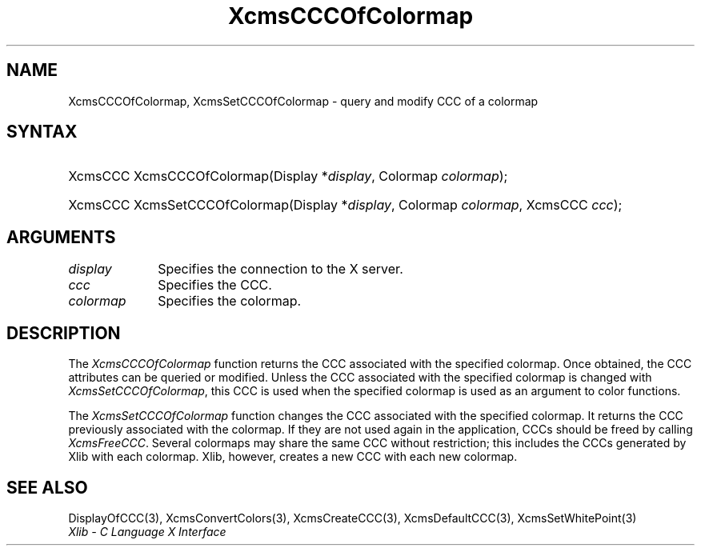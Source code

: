 .\" Copyright \(co 1985, 1986, 1987, 1988, 1989, 1990, 1991, 1994, 1996 X Consortium
.\"
.\" Permission is hereby granted, free of charge, to any person obtaining
.\" a copy of this software and associated documentation files (the
.\" "Software"), to deal in the Software without restriction, including
.\" without limitation the rights to use, copy, modify, merge, publish,
.\" distribute, sublicense, and/or sell copies of the Software, and to
.\" permit persons to whom the Software is furnished to do so, subject to
.\" the following conditions:
.\"
.\" The above copyright notice and this permission notice shall be included
.\" in all copies or substantial portions of the Software.
.\"
.\" THE SOFTWARE IS PROVIDED "AS IS", WITHOUT WARRANTY OF ANY KIND, EXPRESS
.\" OR IMPLIED, INCLUDING BUT NOT LIMITED TO THE WARRANTIES OF
.\" MERCHANTABILITY, FITNESS FOR A PARTICULAR PURPOSE AND NONINFRINGEMENT.
.\" IN NO EVENT SHALL THE X CONSORTIUM BE LIABLE FOR ANY CLAIM, DAMAGES OR
.\" OTHER LIABILITY, WHETHER IN AN ACTION OF CONTRACT, TORT OR OTHERWISE,
.\" ARISING FROM, OUT OF OR IN CONNECTION WITH THE SOFTWARE OR THE USE OR
.\" OTHER DEALINGS IN THE SOFTWARE.
.\"
.\" Except as contained in this notice, the name of the X Consortium shall
.\" not be used in advertising or otherwise to promote the sale, use or
.\" other dealings in this Software without prior written authorization
.\" from the X Consortium.
.\"
.\" Copyright \(co 1985, 1986, 1987, 1988, 1989, 1990, 1991 by
.\" Digital Equipment Corporation
.\"
.\" Portions Copyright \(co 1990, 1991 by
.\" Tektronix, Inc.
.\"
.\" Permission to use, copy, modify and distribute this documentation for
.\" any purpose and without fee is hereby granted, provided that the above
.\" copyright notice appears in all copies and that both that copyright notice
.\" and this permission notice appear in all copies, and that the names of
.\" Digital and Tektronix not be used in in advertising or publicity pertaining
.\" to this documentation without specific, written prior permission.
.\" Digital and Tektronix makes no representations about the suitability
.\" of this documentation for any purpose.
.\" It is provided ``as is'' without express or implied warranty.
.\" 
.\"
.ds xT X Toolkit Intrinsics \- C Language Interface
.ds xW Athena X Widgets \- C Language X Toolkit Interface
.ds xL Xlib \- C Language X Interface
.ds xC Inter-Client Communication Conventions Manual
.na
.de Ds
.nf
.\\$1D \\$2 \\$1
.ft CW
.\".ps \\n(PS
.\".if \\n(VS>=40 .vs \\n(VSu
.\".if \\n(VS<=39 .vs \\n(VSp
..
.de De
.ce 0
.if \\n(BD .DF
.nr BD 0
.in \\n(OIu
.if \\n(TM .ls 2
.sp \\n(DDu
.fi
..
.de IN		\" send an index entry to the stderr
..
.de Pn
.ie t \\$1\fB\^\\$2\^\fR\\$3
.el \\$1\fI\^\\$2\^\fP\\$3
..
.de ZN
.ie t \fB\^\\$1\^\fR\\$2
.el \fI\^\\$1\^\fP\\$2
..
.de hN
.ie t <\fB\\$1\fR>\\$2
.el <\fI\\$1\fP>\\$2
..
.ny0
.TH XcmsCCCOfColormap 3 "libX11 1.6.3" "X Version 11" "XLIB FUNCTIONS"
.SH NAME
XcmsCCCOfColormap, XcmsSetCCCOfColormap \- query and modify CCC of a colormap
.SH SYNTAX
.HP
XcmsCCC XcmsCCCOfColormap\^(\^Display *\fIdisplay\fP\^, Colormap
\fIcolormap\fP\^);
.HP
XcmsCCC XcmsSetCCCOfColormap\^(\^Display *\fIdisplay\fP\^, Colormap
\fIcolormap\fP\^, XcmsCCC \fIccc\fP\^); 
.SH ARGUMENTS
.IP \fIdisplay\fP 1i
Specifies the connection to the X server.
.IP \fIccc\fP 1i
Specifies the CCC.
.IP \fIcolormap\fP 1i
Specifies the colormap.
.SH DESCRIPTION
The
.ZN XcmsCCCOfColormap
function returns the CCC associated with the specified colormap.
Once obtained, 
the CCC attributes can be queried or modified.
Unless the CCC associated with the specified colormap is changed with
.ZN XcmsSetCCCOfColormap ,
this CCC is used when the specified colormap is used as an argument 
to color functions.
.LP
The
.ZN XcmsSetCCCOfColormap
function changes the CCC associated with the specified colormap.
It returns the CCC previously associated with the colormap.
If they are not used again in the application,
CCCs should be freed by calling
.ZN XcmsFreeCCC .
Several colormaps may share the same CCC without restriction; this
includes the CCCs generated by Xlib with each colormap.  Xlib, however,
creates a new CCC with each new colormap.
.SH "SEE ALSO"
DisplayOfCCC(3),
XcmsConvertColors(3),
XcmsCreateCCC(3),
XcmsDefaultCCC(3),
XcmsSetWhitePoint(3)
.br
\fI\*(xL\fP
